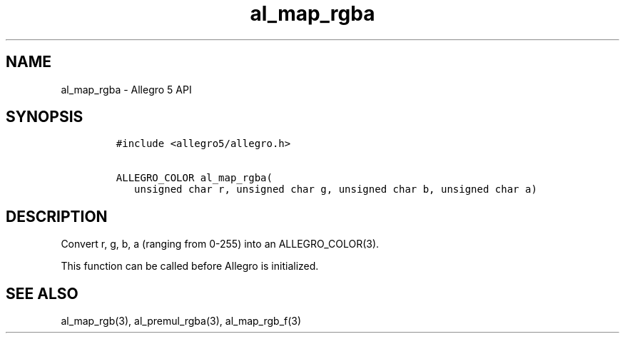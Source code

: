.\" Automatically generated by Pandoc 3.1.3
.\"
.\" Define V font for inline verbatim, using C font in formats
.\" that render this, and otherwise B font.
.ie "\f[CB]x\f[]"x" \{\
. ftr V B
. ftr VI BI
. ftr VB B
. ftr VBI BI
.\}
.el \{\
. ftr V CR
. ftr VI CI
. ftr VB CB
. ftr VBI CBI
.\}
.TH "al_map_rgba" "3" "" "Allegro reference manual" ""
.hy
.SH NAME
.PP
al_map_rgba - Allegro 5 API
.SH SYNOPSIS
.IP
.nf
\f[C]
#include <allegro5/allegro.h>

ALLEGRO_COLOR al_map_rgba(
   unsigned char r, unsigned char g, unsigned char b, unsigned char a)
\f[R]
.fi
.SH DESCRIPTION
.PP
Convert r, g, b, a (ranging from 0-255) into an ALLEGRO_COLOR(3).
.PP
This function can be called before Allegro is initialized.
.SH SEE ALSO
.PP
al_map_rgb(3), al_premul_rgba(3), al_map_rgb_f(3)
